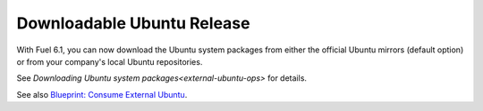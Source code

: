 
Downloadable Ubuntu Release
---------------------------

With Fuel 6.1, you can now download the
Ubuntu system packages from either the
official Ubuntu mirrors (default option)
or from your company's local Ubuntu
repositories.

See `Downloading Ubuntu system packages<external-ubuntu-ops>`
for details.

See also `Blueprint: Consume External Ubuntu <https://blueprints.launchpad.net/fuel/+spec/consume-external-ubuntu>`_.
